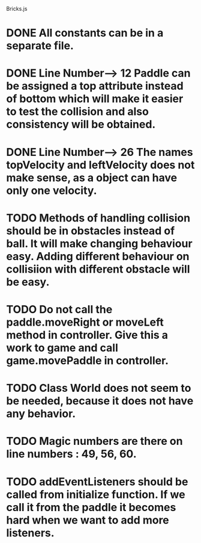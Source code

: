 Bricks.js

* DONE All constants can be in a separate file.

* DONE Line Number---> 12   Paddle can be assigned a top attribute instead of bottom which will make it easier to test the collision and also consistency will be obtained.

* DONE Line Number---> 26   The names topVelocity and leftVelocity does not make sense, as a object can have only one velocity.

* TODO Methods of handling collision should be in obstacles instead of ball. It will make changing behaviour easy. Adding different behaviour on collisiion with different obstacle will be easy.

* TODO Do not call the paddle.moveRight or moveLeft method in controller. Give this a work to game and call game.movePaddle in controller.

* TODO Class World does not seem to be needed, because it does not have any behavior.

* TODO Magic numbers are there on line numbers : 49, 56, 60.

* TODO addEventListeners should be called from initialize function. If we call it from the paddle it becomes hard when we want to add more listeners.